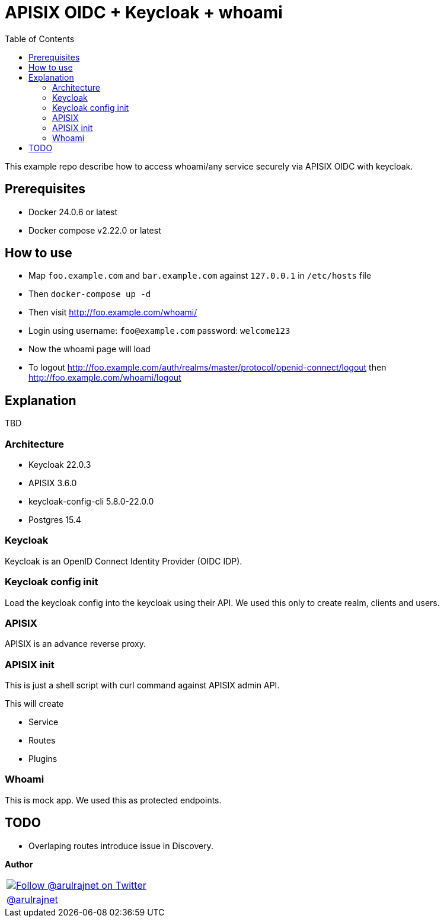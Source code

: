 :toc: left
:figure-caption!:

[[apisix-oidc-with-keycloak]]
= APISIX OIDC + Keycloak + whoami

This example repo describe how to access whoami/any service securely via APISIX OIDC with keycloak.


== Prerequisites

* Docker 24.0.6 or latest
* Docker compose v2.22.0 or latest

== How to use

* Map `foo.example.com` and `bar.example.com` against `127.0.0.1` in `/etc/hosts` file
* Then `docker-compose up -d`
* Then visit http://foo.example.com/whoami/
* Login using username: `foo@example.com` password: `welcome123`
* Now the whoami page will load
* To logout http://foo.example.com/auth/realms/master/protocol/openid-connect/logout then http://foo.example.com/whoami/logout

== Explanation

TBD

=== Architecture

* Keycloak 22.0.3
* APISIX 3.6.0
* keycloak-config-cli 5.8.0-22.0.0
* Postgres 15.4

=== Keycloak

Keycloak is an OpenID Connect Identity Provider (OIDC IDP).

=== Keycloak config init

Load the keycloak config into the keycloak using their API. We used this only to create realm, clients and users.

=== APISIX

APISIX is an advance reverse proxy.

=== APISIX init

This is just a shell script with curl command against APISIX admin API.

This will create

* Service
* Routes
* Plugins

=== Whoami

This is mock app. We used this as protected endpoints.

== TODO

* Overlaping routes introduce issue in Discovery.

*Author*

[valign=center, halign=center, frame=all, grid=all, stripes=none, options=autowidth,footer]
|===
a|image::https://avatars0.githubusercontent.com/u/834529?s=86[alt="Follow @arulrajnet on Twitter", align="center", link="https://twitter.com/arulrajnet", window=_blank]
|link:https://twitter.com/arulrajnet[@arulrajnet, title="Follow @arulrajnet on Twitter", window=_blank]
|===
